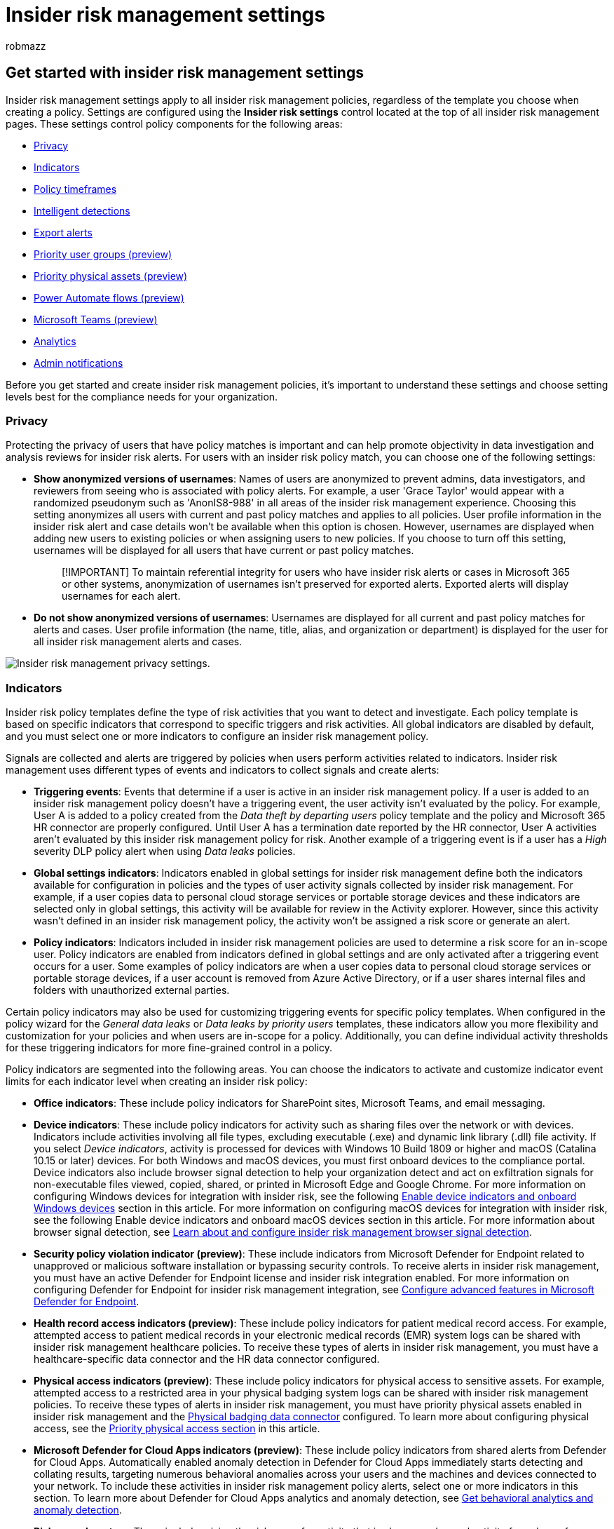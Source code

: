 = Insider risk management settings
:audience: itpro
:author: robmazz
:description: Learn about insider risk management settings in Microsoft Purview
:f1.keywords: ["NOCSH"]
:keywords: Microsoft 365, Microsoft Purview, insider risk, risk management, compliance
:manager: laurawi
:ms.author: robmazz
:ms.collection: ["highpri", "tier1", "M365-security-compliance", "m365solution-insiderrisk"]
:ms.custom: admindeeplinkCOMPLIANCE
:ms.localizationpriority: medium
:ms.service: O365-seccomp
:ms.topic: article

== Get started with insider risk management settings

Insider risk management settings apply to all insider risk management policies, regardless of the template you choose when creating a policy.
Settings are configured using the *Insider risk settings* control located at the top of all insider risk management pages.
These settings control policy components for the following areas:

* <<privacy,Privacy>>
* <<indicators,Indicators>>
* <<policy-timeframes,Policy timeframes>>
* <<intelligent-detections,Intelligent detections>>
* <<export-alerts,Export alerts>>
* <<priority-user-groups-preview,Priority user groups (preview)>>
* <<priority-physical-assets-preview,Priority physical assets (preview)>>
* <<power-automate-flows-preview,Power Automate flows (preview)>>
* <<microsoft-teams-preview,Microsoft Teams (preview)>>
* <<analytics,Analytics>>
* <<admin-notifications,Admin notifications>>

Before you get started and create insider risk management policies, it's important to understand these settings and choose setting levels best for the compliance needs for your organization.

=== Privacy

Protecting the privacy of users that have policy matches is important and can help promote objectivity in data investigation and analysis reviews for insider risk alerts.
For users with an insider risk policy match, you can choose one of the following settings:

* *Show anonymized versions of usernames*: Names of users are anonymized to prevent admins, data investigators, and reviewers from seeing who is associated with policy alerts.
For example, a user 'Grace Taylor' would appear with a randomized pseudonym such as 'AnonIS8-988' in all areas of the insider risk management experience.
Choosing this setting anonymizes all users with current and past policy matches and applies to all policies.
User profile information in the insider risk alert and case details won't be available when this option is chosen.
However, usernames are displayed when adding new users to existing policies or when assigning users to new policies.
If you choose to turn off this setting, usernames will be displayed for all users that have current or past policy matches.
+
____
[!IMPORTANT] To maintain referential integrity for users who have insider risk alerts or cases in Microsoft 365 or other systems, anonymization of usernames isn't preserved for exported alerts.
Exported alerts will display usernames for each alert.
____

* *Do not show anonymized versions of usernames*: Usernames are displayed for all current and past policy matches for alerts and cases.
User profile information (the name, title, alias, and organization or department) is displayed for the user for all insider risk management alerts and cases.

image::../media/insider-risk-settings-privacy.png[Insider risk management privacy settings.]

=== Indicators

Insider risk policy templates define the type of risk activities that you want to detect and investigate.
Each policy template is based on specific indicators that correspond to specific triggers and risk activities.
All global indicators are disabled by default, and you must select one or more indicators to configure an insider risk management policy.

Signals are collected and alerts are triggered by policies when users perform activities related to indicators.
Insider risk management uses different types of events and indicators to collect signals and create alerts:

* *Triggering events*: Events that determine if a user is active in an insider risk management policy.
If a user is added to an insider risk management policy doesn't have a triggering event, the user activity isn't evaluated by the policy.
For example, User A is added to a policy created from the _Data theft by departing users_ policy template and the policy and Microsoft 365 HR connector are properly configured.
Until User A has a termination date reported by the HR connector, User A activities aren't evaluated by this insider risk management policy for risk.
Another example of a triggering event is if a user has a _High_ severity DLP policy alert when using _Data leaks_ policies.
* *Global settings indicators*: Indicators enabled in global settings for insider risk management define both the indicators available for configuration in policies and the types of user activity signals collected by insider risk management.
For example, if a user copies data to personal cloud storage services or portable storage devices and these indicators are selected only in global settings, this activity will be available for review in the Activity explorer.
However, since this activity wasn't defined in an insider risk management policy, the activity won't be assigned a risk score or generate an alert.
* *Policy indicators*: Indicators included in insider risk management policies are used to determine a risk score for an in-scope user.
Policy indicators are enabled from indicators defined in global settings and are only activated after a triggering event occurs for a user.
Some examples of policy indicators are when a user copies data to personal cloud storage services or portable storage devices, if a user account is removed from Azure Active Directory, or if a user shares internal files and folders with unauthorized external parties.

Certain policy indicators may also be used for customizing triggering events for specific policy templates.
When configured in the policy wizard for the _General data leaks_ or _Data leaks by priority users_ templates, these indicators allow you more flexibility and customization for your policies and when users are in-scope for a policy.
Additionally, you can define individual activity thresholds for these triggering indicators for more fine-grained control in a policy.

Policy indicators are segmented into the following areas.
You can choose the indicators to activate and customize indicator event limits for each indicator level when creating an insider risk policy:

* *Office indicators*: These include policy indicators for SharePoint sites, Microsoft Teams, and email messaging.
* *Device indicators*: These include policy indicators for activity such as sharing files over the network or with devices.
Indicators include activities involving all file types, excluding executable (.exe) and dynamic link library (.dll) file activity.
If you select _Device indicators_, activity is processed for devices with Windows 10 Build 1809 or higher and macOS (Catalina 10.15 or later) devices.
For both Windows and macOS devices, you must first onboard devices to the compliance portal.
Device indicators also include browser signal detection to help your organization detect and act on exfiltration signals for non-executable files viewed, copied, shared, or printed in Microsoft Edge and Google Chrome.
For more information on configuring Windows devices for integration with insider risk, see the following link:insider-risk-management-settings.md#OnboardDevices[Enable device indicators and onboard Windows devices] section in this article.
For more information on configuring macOS devices for integration with insider risk, see the following Enable device indicators and onboard macOS devices section in this article.
For more information about browser signal detection, see xref:insider-risk-management-browser-support.adoc[Learn about and configure insider risk management browser signal detection].
* *Security policy violation indicator (preview)*: These include indicators from Microsoft Defender for Endpoint related to unapproved or malicious software installation or bypassing security controls.
To receive alerts in insider risk management, you must have an active Defender for Endpoint license and insider risk integration enabled.
For more information on configuring Defender for Endpoint for insider risk management integration, see link:/windows/security/threat-protection/microsoft-defender-atp/advanced-features\#share-endpoint-alerts-with-microsoft-compliance-center[Configure advanced features in Microsoft Defender for Endpoint].
* *Health record access indicators (preview)*: These include policy indicators for patient medical record access.
For example, attempted access to patient medical records in your electronic medical records (EMR) system logs can be shared with insider risk management healthcare policies.
To receive these types of alerts in insider risk management, you must have a healthcare-specific data connector and the HR data connector configured.
* *Physical access indicators (preview)*: These include policy indicators for physical access to sensitive assets.
For example, attempted access to a restricted area in your physical badging system logs can be shared with insider risk management policies.
To receive these types of alerts in insider risk management, you must have priority physical assets enabled in insider risk management and the xref:import-physical-badging-data.adoc[Physical badging data connector] configured.
To learn more about configuring physical access, see the <<priority-physical-assets-preview,Priority physical access section>> in this article.
* *Microsoft Defender for Cloud Apps indicators (preview)*: These include policy indicators from shared alerts from Defender for Cloud Apps.
Automatically enabled anomaly detection in Defender for Cloud Apps immediately starts detecting and collating results, targeting numerous behavioral anomalies across your users and the machines and devices connected to your network.
To include these activities in insider risk management policy alerts, select one or more indicators in this section.
To learn more about Defender for Cloud Apps analytics and anomaly detection, see link:/cloud-app-security/anomaly-detection-policy[Get behavioral analytics and anomaly detection].
* *Risk score boosters*: These include raising the risk score for activity that is above user's usual activity for a day or for users with previous cases resolved as a policy violation.
Enabling risk score boosters increase risk scores and the likelihood of alerts for these types of activities.
For activity that is above user's usual activity for a day, scores are boosted if the detected activity deviates from the user's typical behavior.
For users with previous cases resolved as a policy violation, scores are boosted if a user had more than one case previously resolved as a confirmed policy violation.
Risk score boosters can only be selected if one or more indicators are selected.

In some cases, you may want to limit the insider risk policy indicators that are applied to insider risk policies in your organization.
You can turn off the policy indicators for specific areas by disabling them from all insider risk policies in global settings.
Triggering events can only be modified for policies created from the _General data leaks_ or _Data leaks by priority users_ templates.
Policies created from all other templates don't have customizable triggering indicators or events.

To define the insider risk policy indicators that are enabled in all insider risk policies, navigate to *Insider risk settings* > *Indicators* and select one or more policy indicators.
The indicators selected on the *Indicators* settings page can't be individually configured when creating or editing an insider risk policy in the policy wizard.

____
[!NOTE] It may take several hours for new manually-added users to appear in the *Users dashboard*.
Activities for the previous 90 days for these users may take up to 24 hours to display.
To view activities for manually added users, select the user on the *Users dashboard* and open the *User activity* tab on the details pane.
____

==== Enable device indicators and onboard Windows devices

+++<a name="OnboardDevices">++++++</a>+++

To enable the detection of risk activities on Windows devices and include policy indicators for these activities, your Windows devices must meet the following requirements and you must complete the following onboarding steps.

===== Step 1: Prepare your endpoints

Make sure that the Windows 10 devices that you plan on reporting in insider risk management meet these requirements.

. Must be running Windows 10 x64 build 1809 or later and must have installed the https://support.microsoft.com/help/4537818/windows-10-update-kb4537818[Windows 10 update (OS Build 17763.1075)] from February 20, 2020.
. The user account used to log into the Windows 10 device must be an active Azure Active Directory (AAD) account.
The Windows 10 device may be link:/azure/active-directory/devices/concept-azure-ad-join[AAD], hybrid AAD, or Active Directory joined, or AAD registered.
. Install the Microsoft Edge browser on the endpoint device to detect actions for the cloud upload activity.
See, https://support.microsoft.com/help/4501095/download-the-new-microsoft-edge-based-on-chromium[Download the new Microsoft Edge based on Chromium].

===== Step 2: Onboarding devices

+++<a name="OnboardStep2">++++++</a>+++

You must enable device monitoring and onboard your endpoints before you can detect insider risk management activities on a device.
Both actions are taken in the Microsoft Purview compliance portal.

When you want to onboard devices that haven't been onboarded yet, you'll download the appropriate script and deploy as outlined in the following steps.

If you already have devices onboarded into link:/windows/security/threat-protection/[Microsoft Defender for Endpoint], they'll already appear in the managed devices list.
Follow link:insider-risk-management-settings.md#OnboardStep3[Step 3: If you have devices onboarded into Microsoft Defender for Endpoint] in the next section.

In this deployment scenario, you'll onboard devices that haven't been onboarded yet, and you just want to detect insider risk activities on Windows 10 devices.

. Open the https://compliance.microsoft.com[Microsoft Purview compliance portal].
. Open the compliance portal settings page and choose *Onboard devices*.
+
____
[!NOTE] While it usually takes about 60 seconds for device onboarding to be enabled, please allow up to 30 minutes before engaging with Microsoft support.
____

. Choose *Device management* to open the *Devices* list.
The list will be empty until you onboard devices.
. Choose *Onboarding* to begin the onboarding process.
. Choose the way you want to deploy to these more devices from the *Deployment method* list and then *download package*.
. Follow the appropriate procedures in link:/windows/security/threat-protection/microsoft-defender-atp/configure-endpoints[Onboarding tools and methods for Windows 10 machines].
This link takes you to a landing page where you can access Microsoft Defender for Endpoint procedures that match the deployment package you selected in step 5:
 ** Onboard Windows 10 machines using Group Policy
 ** Onboard Windows machines using Microsoft Endpoint Configuration Manager
 ** Onboard Windows 10 machines using Mobile Device Management tools
 ** Onboard Windows 10 machines using a local script
 ** Onboard non-persistent virtual desktop infrastructure (VDI) machines.

Once done and endpoint is onboarded, it should be visible in the devices list and the endpoint will start reporting audit activity logs to insider risk management.

____
[!NOTE] This experience is under license enforcement.
Without the required license, data will not be visible or accessible.
____

===== Step 3: If you have devices onboarded into Microsoft Defender for Endpoint

+++<a name="OnboardStep3">++++++</a>+++

If Microsoft Defender for Endpoint is already deployed and there are endpoints reporting in, all these endpoints will appear in the managed devices list.
You can continue to onboard new devices into insider risk management to expand coverage by using the link:insider-risk-management-settings.md#OnboardStep2[Step 2: Onboarding devices] section.

. Open the https://compliance.microsoft.com[Microsoft Purview compliance portal].
. Open the compliance portal settings page and choose *Enable device monitoring*.
. Choose *Device management* to open the *Devices* list.
You should see the list of devices that are already reporting into Microsoft Defender for Endpoint.
. Choose *Onboarding* if you need to onboard more devices.
. Choose the way you want to deploy to these more devices from the *Deployment method* list and then *Download package*.
. Follow the appropriate procedures in link:/windows/security/threat-protection/microsoft-defender-atp/configure-endpoints[Onboarding tools and methods for Windows 10 machines].
This link takes you to a landing page where you can access Microsoft Defender for Endpoint procedures that match the deployment package you selected in step 5:
 ** Onboard Windows 10 machines using Group Policy
 ** Onboard Windows machines using Microsoft Endpoint Configuration Manager
 ** Onboard Windows 10 machines using Mobile Device Management tools
 ** Onboard Windows 10 machines using a local script
 ** Onboard non-persistent virtual desktop infrastructure (VDI) machines.

Once done and endpoint is onboarded, it should be visible under the *Devices* table and the endpoint will start reporting audit activity logs to insider risk management.

____
[!NOTE] This experience is under license enforcement.
Without the required license, data will not be visible or accessible.
____

==== Enable device indicators and onboard macOS devices

macOS devices (Catalina 10.15 or later) can be onboarded into Microsoft 365 to support insider risk management policies using either Intune or JAMF Pro.
For more information and configuration guidance, see xref:device-onboarding-macos-overview.adoc[Onboard macOS devices into Microsoft 365 overview (preview)].

==== Indicator level settings (preview)

When creating a policy in the policy wizard, you can configure how the daily number of risk events should influence the risk score for insider risk alerts.
These indicator settings help you control how the number of occurrences of risk events in your organization should affect the risk score, and so the associated alert severity, for these events.
If you prefer, you can also choose to keep the default event threshold levels recommended by Microsoft for all enabled indicators.

For example, you decide to enable SharePoint indicators in the insider risk policy settings and to *set custom thresholds* for SharePoint events when configuring indicators for a new insider risk _Data leaks_ policy.
While in the insider risk policy wizard, you configure three different daily event levels for each SharePoint indicator to influence the risk score for alerts associated with these events.

image::../media/insider-risk-custom-indicators.png[Insider risk management custom indicator settings.]

For the first daily event level, you set the threshold at _10 or more events per day_ for a lower impact to the risk score for the events, _20 or more events per day_ for a medium impact to the risk score for the events, and _30 or more events per day_ a higher impact to the risk score for the events.
These settings effectively mean:

* If there are 1-9 SharePoint events that take place after triggering event, risk scores are minimally impacted and would tend not to generate an alert.
* If there are 10-19  SharePoint events that take place after a triggering event, the risk score is inherently lower and alert severity levels would tend to be at a low level.
* If there are 20-29 SharePoint events that take place after a triggering, the risk score is inherently higher and alert severity levels would tend to be at a medium level.
* If there are 30 or more SharePoint events that take place after a triggering, the risk score is inherently higher and alert severity levels would tend to be at a high level.

Another option for policy thresholds is to assign the policy triggering event to activity that is above the usual amount of daily activity for users.
Instead of being defined by specific threshold settings, each threshold is dynamically customized for anomalous activities detected for in-scope policy users.
If threshold activity for anomalous activities is supported for an individual indicator, you can select *Activity is above user's usual activity for the day* in the policy wizard for that indicator.
If this option isn't listed, anomalous activity triggering isn't available for the indicator.
If the *Activity is above user's usual activity for the day* option is listed for an indicator, but not selectable, you need to enable this option in *Insider risk settings* > *Policy indicators*.

=== Policy timeframes

Policy timeframes allow you to define past and future review periods that are triggered after policy matches based on events and activities for the insider risk management policy templates.
Depending on the policy template you choose, the following policy timeframes are available:

* *Activation window*: Available for all policy templates, the _Activation window_ is the defined number of days that the window activates *after* a triggering event.
The window activates for 1 to 30 days after a triggering event occurs for any user assigned to the policy.
For example, you've configured an insider risk management policy and set the _Activation window_ to 30 days.
Several months have passed since you configured the policy, and a triggering event occurs for one of the users included in the policy.
The triggering event activates the _Activation window_ and the policy is active for that user for 30 days after the triggering event occurred.
* *Past activity detection*: Available for all policy templates, the _Past activity detection_ is the defined number of days that the window activates *before* a triggering event.
The window activates for 0 to 90 days before a triggering event occurs for any user assigned to the policy.
For example, you've configured an insider risk management policy and set the _Past activity detection_ to 90 days.
Several months have passed since you configured the policy, and a triggering event occurs for one of the users included in the policy.
The triggering event activates the _Past activity detection_ and the policy gathers historic activities for that user for 90 days prior to the triggering event.

image::../media/insider-risk-settings-timeframes.png[Insider risk management timeframe settings.]

=== Intelligent detections

Intelligent detection settings help refine how the detections of risky activities are processed for alerts.
In certain circumstances, you may need to define file types to ignore, or you want to enforce a detection level for daily events to boost risk scores for users.
Use these settings to control file type exclusions, boosting risk score for unusual activity, and file volume limits.

==== File type exclusions

To exclude specific file types from all insider risk management policy matching, enter file type extensions separated by commas.
For example, to exclude certain types of music files from policy matches you may enter _aac,mp3,wav,wma_ in the *File type exclusions* field.
Files with these extensions will be ignored by all insider risk management policies.

==== Minimum number of daily events to boost score for unusual activity

With this setting, you define how many daily events are required to boost the risk score for activity that's considered unusual for a user.
For example, let's say you enter 25 for this risk booster.
If a user averages 10 file downloads over the past 30 days, but a policy detects they downloaded 20 files on one day, the score for that activity won't be boosted even though it's unusual for that user because the number of files they downloaded that day was less than the number you entered for this risk booster.

==== Alert volume

User activities detected by insider risk policies are assigned a specific risk score, which in turn determines the alert severity (low, medium, high).
By default, we'll generate a certain amount of low, medium, and high severity alerts, but you can increase or decrease the volume to suit your needs.
To adjust the volume of alerts for all insider risk management policies, choose one of the following settings:

* *Fewer alerts*: You'll see all high severity alerts, fewer medium severity alerts, and no low severity ones.
This setting level means you might miss some true positives.
* *Default volume*: You'll see all high severity alerts and a balanced amount of medium and low severity alerts.
* *More alerts*: You'll see all medium and high severity alerts and most low severity alerts.
This setting level might result in more false positives.

==== Microsoft Defender for Endpoint alert statuses (preview)

link:/windows/security/threat-protection/microsoft-defender-atp/microsoft-defender-advanced-threat-protection[Microsoft Defender for Endpoint] is an enterprise endpoint security platform designed to help enterprise networks prevent, detect, investigate, and respond to advanced threats.
To have better visibility of security violations in your organization, you can import and filter Defender for Endpoint alerts for activities used in policies created from insider risk management security violation policy templates.

Depending on the types of signals you're interested in, you can choose to import alerts to insider risk management based on the Defender for Endpoint alert triage status.
You can define one or more of the following alert triage statuses in the global settings to import:

* Unknown
* New
* In progress
* Resolved

Alerts from Defender for Endpoint are imported daily.
Depending on the triage status you choose, you may see multiple user activities for the same alert as the triage status changes in Defender for Endpoint.

For example, if you select _New_, _In progress_, and _Resolved_ for this setting, when a Microsoft Defender for Endpoint alert is generated and the status is _New_, an initial alert activity is imported for the user in insider risk.
When the Defender for Endpoint triage status changes to _In progress_, a second activity for this alert is imported for the user in insider risk.
When the final Defender for Endpoint triage status of _Resolved_ is set, a third activity for this alert is imported for the user in insider risk.
This functionality allows investigators to follow the progression of the Defender for Endpoint alerts and choose the level of visibility that their investigation requires.

____
[!IMPORTANT] You'll need to have Microsoft Defender for Endpoint configured in your organization and enable Defender for Endpoint for insider risk management integration in the Defender Security Center to import security violation alerts.
For more information on configuring Defender for Endpoint for insider risk management integration, see link:/windows/security/threat-protection/microsoft-defender-atp/advanced-features\#share-endpoint-alerts-with-microsoft-compliance-center[Configure advanced features in Defender for Endpoint].
____

==== Domains

Domain settings help you define risk levels for activities to specific domains.
These activities include sharing files, sending email messages, downloading, or uploading content.
By specifying domains in these settings, you can increase or decrease the risk scoring for activity that takes place with these domains.

Use Add domain to define a domain for each of the domain settings.
Additionally, you can use wildcards to help match variations of root domains or subdomains.
For example, to specify sales.wingtiptoys.com and support.wingtiptoys.com, you use the wildcard entry '*.wingtiptoys.com' to match these subdomains (and any other subdomain at the same level).
To specify multi-level subdomains for a root domain, you must select the *Include Multi-Level Subdomains* checkbox.

For each of the following domain settings, you can enter up to 500 domains:

* *Unallowed domains:* By specifying unallowed domains, activity that takes place with these domains will have _higher_ risk scores.
Some examples are activities involving sharing content with someone (such as sending email to someone with a gmail.com address) and when users download content to a device from one of these unallowed domains.
* *Allowed domains:* Certain activity related to allowed domains will be ignored by your policies and won't generate alerts.
These activities include:
 ** Email sent to external domains
 ** Files, folders, sites shared with external domains
 ** Files uploaded to external domains (using Microsoft Edge browser)

+
By specifying allowed domains in settings, this activity with these domains is treated similarly to how internal organization activity is treated.
For example, domains added here map to activities may involve sharing content with someone outside your organization (such as sending email to someone with a gmail.com address).
* *Third party domains:* If your organization uses third-party domains for business purposes (such as cloud storage), include them here so you can receive alerts for activity related to the device indicator _Use a browser to download content from a third-party site_.

==== File path exclusions

By defining file paths to exclude, user activities that map to specific indicators and that occur in these file path locations won't generate policy alerts.
Some examples are copying or moving files to a system folder or network share path.
You can enter up to 500 file paths for exclusion.

To add file paths to exclude, complete the following steps:

. In the compliance portal, navigate to *Insider risk management* > *Settings* > *Intelligent detections*.
. In the *File path exclusion* section, select *Add file paths to exclude*.
. On the *Add a file path* pane, enter an exact network share or device path to exclude from risk scoring.
You can also use * and *([0-9]) to denote specific folders and sub-folders to be excluded.
. Select *Add file paths* to exclude to configure the file path exclusions or *Close* to discard the changes.

To delete a file path exclusion, select the file path exclusion and select *Delete*.

==== Default file path exclusions

By default, several file paths are automatically excluded from generating policy alerts.
Activities in these file paths are typically benign and could potentially increase the volume of non-actionable alerts.
If needed, you can cancel the selection for these default file path exclusions to enable risk scoring for activities in these locations.

The default file path exclusions are:

* \Users\*\AppData
* \Users\*\AppData\Local
* \Users\*\AppData\Local\Roaming
* \Users\*\AppData\Local\Local\Temp

The wildcards in these paths denote that all folder levels between the \Users and \AppData are included in the exclusion.
For example, activities in _C:\Users\Test1\AppData\Local_ and _C:\Users\Test2\AppData\Local_, _C:\Users\Test3\AppData\Local_ (and so on) would all be included and not scored for risk as part of the _\Users\*\AppData\Local_ exclusion selection.

==== Site URL exclusions

Configure site URL exclusions to prevent potential risk activities that occur in SharePoint (and SharePoint sites associated with Team channel sites) from generating policy alerts.
You might want to consider excluding sites and channels that contain non-sensitive files and data that can be shared with stakeholders or the public.
You can enter up to 500 site URL paths to exclude.

To add site URL paths to exclude, complete the following steps:

. In the compliance portal, navigate to *Insider risk management* > *Settings* > *Intelligent detections*.
. In the *Site URL exclusion* section, select *Add or edit SharePoint sites*.
. On the *Add or edit SharePoint sites* pane, enter or search for the SharePoint site to exclude from risk scoring.
You'll only see SharePoint sites that you have permission to access.
. Select *Add* to configure the site URL exclusions or *Cancel* to discard the changes.

To edit site URL paths to exclude, complete the following steps:

. In the compliance portal, navigate to *Insider risk management* > *Settings* > *Intelligent detections*.
. In the *Site URL exclusion* section, select *Add or edit SharePoint sites*.
. On the *Add or edit SharePoint sites* pane, enter or search for the SharePoint site to exclude from risk scoring.
You'll only see SharePoint sites that you have permission to access.
. Select *Edit* to configure the site URL exclusions or *Cancel* to discard the changes.

To delete a Site URL exclusion, select the site URL exclusion and select *Delete*.

==== Keyword exclusions

Configure exclusions for keywords that appear in file names, file paths, or email message subject lines.
This allows flexibility for organizations that need to reduce potential alert noise due to flagging of benign terms specified for your organization.
Such activities related to files or email subjects containing the keyword will be ignored by your insider risk management policies and won't generate alerts.
You can enter up to 500 keywords to exclude.

Use the *Exclude only if it does not contain* field to define specific groupings of terms to ignore for exclusion, For example, if you want to exclude the keyword 'training,' but not exclude 'compliance training,' you would enter 'compliance' (or 'compliance training') in the *Exclude only if it does not contain* field and 'training' in the *But does contain* field.

If you just want to exclude specific standalone terms, enter the terms in the *But does contain field* only.

To add standalone keywords to exclude, complete the following steps:

. In the compliance portal, navigate to *Insider risk management* > *Settings* > *Intelligent detections*.
. In the *Keyword exclusion* section, enter the standalone keywords in the *But does contain* field.
. Select *Save* to configure the keyword exclusions.

To delete a standalone keyword to exclude, complete the following steps:

. In the compliance portal, navigate to *Insider risk management* > *Settings* > *Intelligent detections*.
. In the *Keyword exclusion* section, select the _X_ for the specific standalone keyword in the *But does contain* field.
Repeat as needed to remove multiple keywords.
. Select *Save* to delete the keyword exclusions.

=== Export alerts

Insider risk management alert information is exportable to security information and event management (SIEM) and security orchestration automated response (SOAR) solutions by using the link:/office/office-365-management-api/office-365-management-activity-api-schema#security-and-compliance-alerts-schema[Office 365 Management Activity API schema].
You can use the Office 365 Management Activity APIs to export alert information to other applications your organization may use to manage or aggregate insider risk information.
Alert information is exported and available every 60 minutes via the Office 365 Management Activity APIs.

If your organization uses Microsoft Sentinel, you can also use the out-of-the-box insider risk management data connector to import insider risk alert information to Sentinel.
For more information, see link:/azure/sentinel/data-connectors-reference#microsoft-365-insider-risk-management-irm-preview[Insider Risk Management (IRM) (Preview)] in the Microsoft Sentinel article.

____
[!IMPORTANT] To maintain referential integrity for users who have insider risk alerts or cases in Microsoft 365 or other systems, anonymization of usernames isn't preserved for exported alerts.
Exported alerts will display usernames for each alert.
____

To use the APIs to review insider risk alert information:

. Enable Office 365 Management Activity API support in *Insider risk management* > *Settings* > *Export alerts*.
By default, this setting is disabled for your Microsoft 365 organization.
. Filter the common Office 365 audit activities by _SecurityComplianceAlerts_.
. Filter _SecurityComplianceAlerts_ by the _InsiderRiskManagement_ category.

image::../media/insider-risk-settings-export.png[Insider risk management export alert settings.]

Alert information contains information from the security and compliance alert schema and the Office 365 Management Activity API common schema.

The following fields and values are exported for insider risk management alerts for the Security & Compliance alert schema:

|===
| *Alert parameter* | *Description*

| AlertType
| Type of the alert is _Custom_.

| AlertId
| The GUID of the alert.
Insider risk management alerts are mutable.
As alert status changes, a new log with the same AlertID is generated.
This AlertID can be used to correlate updates for an alert.

| Category
| The category of the alert is _InsiderRiskManagement_.
This category can be used to distinguish from these alerts from other Security & Compliance alerts.

| Comments
| Default comments for the alert.
Values are _New Alert_ (logged when an alert is created) and _Alert Updated_ (logged when there's an update to an alert).
Use the AlertID to correlate updates for an alert.

| Data
| The data for the alert, includes the unique user ID, user principal name, and date and time (UTC) when user was triggered into a policy.

| Name
| Policy name for insider risk management policy that generated the alert.

| PolicyId
| The GUID of the insider risk management policy that triggered the alert.

| Severity
| The severity of the alert.
Values are _High_, _Medium_, or _Low_.

| Source
| The source of the alert.
The value is _Office 365 Security & Compliance_.

| Status
| The status of the alert.
Values are _Active_ (_Needs Review_ in insider risk), _Investigating_ (_Confirmed_ in insider risk), _Resolved_ (_Resolved_ in insider risk), _Dismissed_ (_Dismissed_ in insider risk).

| Version
| The version of the security and compliance alert schema.
|===

The following fields and values are exported for insider risk management alerts for the link:/office/office-365-management-api/office-365-management-activity-api-schema#common-schema[Office 365 Management Activity API common schema].

* UserId
* Id
* RecordType
* CreationTime
* Operation
* OrganizationId
* UserType
* UserKey

=== Priority user groups (preview)

Users in your organization may have different levels of risk depending on their position, level of access to sensitive information, or risk history.
Prioritizing the examination and scoring of the activities of these users can help alert you to potential risks that may have higher consequences for your organization.
Priority user groups in insider risk management help define the users in your organization that need closer inspection and more sensitive risk scoring.
Coupled with the _Security policy violations by priority users_ and _Data leaks by priority users_ policy templates, users added to a priority user group have an increased likelihood of insider risk alerts and alerts with higher severity levels.

image::../media/insider-risk-settings-priority-users.png[Insider risk management priority user group settings.]

Instead of being open to review by all analysts and investigators, Priority users groups may also need to restrict review activities to specific users or insider risk role groups.
You can choose to assign individual users and role groups to review users, alerts, cases, and reports for each priority user group.
Priority user groups can have review permissions assigned to the built-in _Insider Risk Management_, _Insider Risk Management Analysts_, and _Insider Risk Management Investigators_ role groups, one or more of these role groups, or to a custom selection of users.

For example, you need to protect against data leaks for a highly confidential project where users have access to sensitive information.
You choose to create _Confidential Project_ _Users_ priority user group for users in your organization that work on this project.
Additionally, this priority user group shouldn't have users, alerts, cases, and reports associated with group visible to all the default insider risk management admins, analysts, and investigators.
In *Settings*, you create the _Confidential Project Users_ priority users group and assign two users as reviewer that can view data related to the groups.
Using the policy wizard and the _Data leaks by priority users_ policy template, you create a new policy and assign the _Confidential Project Users_ priority users group to the policy.
Activities examined by the policy for members of the _Confidential Project Users_ priority user group are more sensitive to risk and activities by these users will be more likely to generate an alert and have alerts with higher severity levels.

==== Create a priority user group

To create a new priority user group, you'll use setting controls in the *Insider risk management* solution in the Microsoft Purview compliance portal.
To create a priority user group, you must be a member of the _Insider Risk Management_ or _Insider Risk Management Admin_ role group.

Complete the following steps to create a priority user group:

. In the https://compliance.microsoft.com[Microsoft Purview compliance portal], go to *Insider risk management* and select *Insider risk settings*.
. Select the *Priority user groups (preview)* page.
. On the *Priority user groups (preview)* page, select *Create priority user group* to start the group creation wizard.
. On the *Name and describe* page, complete the following fields:
 ** *Name (required)*: Enter a friendly name for the priority user group.
You can't change the name of the priority user group after you complete the wizard.
 ** *Description (optional)*: Enter a description for the priority user group.
. Select *Next* to continue.
. On the *Choose members* page, select *Choose members* to search and select which mail-enabled user accounts are included in the group or select the *Select all* checkbox to add all users in your organization to the group.
Select *Add* to continue or *Cancel* to close without adding any users to the group.
. Select *Next* to continue.
. On the *Choose who can view this group* page, you must define who can review users, alerts, cases, and reports for the priority user group.
At least one user or insider risk management role group must be assigned.
Select *Choose users and role groups* and select the users or insider risk management role groups you want to assign to the priority user group.
Select *Add* to assign the selected users or role groups to the group.
. Select Next to continue.
. On the *Review* page, review the settings you've chosen for the priority user group.
Select the *Edit* links to change any of the group values or select *Submit* to create and activate the priority user group.
. On the confirmation page, select *Done* to exit the wizard.

==== Update a priority user group

To update an existing priority user group, you'll use setting controls in the *Insider risk management* solution in the Microsoft Purview compliance portal.
To update a priority user group, you must be a member of the _Insider Risk Management_ or _Insider Risk Management Admin_ role group.

Complete the following steps to edit a priority user group:

. In the https://compliance.microsoft.com[Microsoft Purview compliance portal], go to *Insider risk management* and select *Insider risk settings*.
. Select the *Priority user groups (preview)* page.
. Select the priority user group you want to edit and select *Edit group*.
. On the *Name and describe* page, update the Description field if needed.
You can't update the name of the priority user group.
Select *Next* to continue.
. On the *Choose members* page, add new members to the group using the *Choose members* control.
To remove a user from the group, select the 'X' next to the user you wish to remove.
Select *Next* to continue.
. On the *Choose who can view this group* page, add or remove users or role groups that can review users, alerts, cases, and reports for the priority user group.
. Select *Next* to continue.
. On the *Review* page, review the update settings you've chosen for the priority user group.
Select the *Edit* links to change any of the group values or select *Submit* to update the priority user group.
. On the confirmation page, select *Done* to exit the wizard.

==== Delete a priority user group

To delete an existing priority user group, you'll use setting controls in the *Insider risk management* solution in the Microsoft Purview compliance portal.
To delete a priority user group, you must be a member of the _Insider Risk Management_ or _Insider Risk Management Admin_ role group.

____
[!IMPORTANT] Deleting a priority user group will remove it from any active policy to which it is assigned.
If you delete a priority user group that is assigned to an active policy, the policy will not contain any in-scope users and will effectively be idle and will not create alerts.
____

Complete the following steps to delete a priority user group:

. In the https://compliance.microsoft.com[Microsoft Purview compliance portal], go to *Insider risk management* and select *Insider risk settings*.
. Select the *Priority user groups (preview)* page.
. Select the priority user group you want to edit and select *Delete* from the dashboard menu.
. On the *Delete* dialog, select *Yes* to delete the priority user group or select *Cancel* to return to the dashboard.

=== Priority physical assets (preview)

Identifying access to priority physical assets and correlating access activity to user events is an important component of your compliance infrastructure.
These physical assets represent priority locations in your organization, such as company buildings, data centers, or server rooms.
Insider risk activities may be associated with users working unusual hours, attempting to access these unauthorized sensitive or secure areas, and requests for access to high-level areas without legitimate needs.

With priority physical assets enabled and the xref:import-physical-badging-data.adoc[Physical badging data connector] configured, insider risk management integrates signals from your physical control and access systems with other user risk activities.
By examining patterns of behavior across physical access systems and correlating these activities with other insider risk events, insider risk management can help compliance investigators and analysts make more informed response decisions for alerts.
Access to priority physical assets are scored and identified in insights differently from access to non-priority assets.

For example, your organization has a badging system for users that governs and approves physical access to normal working and sensitive project areas.
You have several users working on a sensitive project and these users will return to other areas of your organization when the project is completed.
As the sensitive project nears completion, you want to make sure that the project work remains confidential and that access to the project areas is tightly controlled.

You choose to enable the Physical badging data connector in Microsoft 365 to import access information from your physical badging system and specify priority physical assets in insider risk management.
By importing information from your badging system and correlating physical access information with other risk activities identified in insider risk management, you notice that one of the users on the project is accessing the project offices after normal working hours and is also exporting large amounts of data to a personal cloud storage service from their normal work area.
This physical access activity associated with the online activity may point to possible data theft and compliance investigators and analysts can take appropriate actions as dictated by the circumstances for this user.

image::../media/insider-risk-settings-priority-assets.png[Insider risk management priority physical assets.]

==== Configure priority physical assets

To configure priority physical assets, you'll configure the Physical badging connector and use setting controls in the *Insider risk management* solution in the Microsoft Purview compliance portal.
To configure priority physical assets, you must be a member of the _Insider Risk Management_ or _Insider Risk Management Admin role group_.

Complete the following steps to configure priority physical assets:

. Follow the configuration steps for insider risk management in the xref:insider-risk-management-configure.adoc[Getting started with insider risk management] article.
In Step 3, make sure you configure the Physical badging connector.
+
____
[!IMPORTANT] For insider risk management policies to use and correlate signal data related to departing and terminated users with event data from your physical control and access platforms, you must also configure the Microsoft 365 HR connector.
If you enable the Physical badging connector without enabling the Microsoft 365 HR connector, insider risk management policies will only process events for physical access activities for users in your organization.
____

. In the https://compliance.microsoft.com[Microsoft Purview compliance portal], go to *Insider risk management* and select *Insider risk settings* > *Priority physical assets*.
. On the *Priority physical assets* page, you can either manually add the physical asset IDs you want to detect asset events imported by the Physical badging connector or import a .csv file of all physical assets IDs imported by the Physical badging connector:  a) To manually add physical assets IDs, choose *Add priority physical assets*, enter a physical asset ID, then select *Add*.
Enter other physical asset IDs and then select *Add priority physical assets* to save all the assets entered.
b) To add a list of physical asset IDs from a .csv file, choose *Import priority physical assets*.
From the file explorer dialog, select the .csv file you wish to import, then select *Open*.
The physical asset IDs from the .csv files are added to the list.
. Navigate to the *Policy indicators* page in *Settings*.
. On the *Policy indicators* page, navigate to the *Physical access indicators* section and select the checkbox for *Physical access after termination or failed access to sensitive asset*.
. Select *Save* to configure and exit.

==== Delete a priority physical asset

To delete an existing priority physical asset, you'll use setting controls in the Insider risk management solution in the Microsoft Purview compliance portal.
To delete a priority physical asset, you must be a member of the Insider Risk Management or Insider Risk Management Admin role group.

____
[!IMPORTANT] Deleting a priority physical asset removes it from examination by any active policy to which it was previously included.
Alerts generated by activities associated with the priority physical asset aren't deleted.
____

Complete the following steps to delete a priority physical asset:

. In the https://compliance.microsoft.com[Microsoft Purview compliance portal], go to *Insider risk management* and select *Insider risk settings* > *Priority physical assets*.
. On the *Priority physical assets* page, select the asset you want to delete.
. Select *Delete* on the action menu to delete the asset.

=== Power Automate flows (preview)

link:/power-automate/getting-started[Microsoft Power Automate] is a workflow service that automates actions across applications and services.
By using flows from templates or created manually, you can automate common tasks associated with these applications and services.
When you enable Power Automate flows for insider risk management, you can automate important tasks for cases and users.
You can configure Power Automate flows to retrieve user, alert, and case information and share this information with stakeholders and other applications, as well as automate actions in insider risk management, such as posting to case notes.
Power Automate flows are applicable for cases and any user in scope for a policy.

Customers with Microsoft 365 subscriptions that include insider risk management don't need additional Power Automate licenses to use the recommended insider risk management Power Automate templates.
These templates can be customized to support your organization and cover core insider risk management scenarios.
If you choose to use premium Power Automate features in these templates, create a custom template using the Microsoft Purview connector, or use Power Automate templates for other compliance areas in Microsoft 365, you may need more Power Automate licenses.

The following Power Automate templates are provided to customers to support process automation for insider risk management users and cases:

* *Notify users when they're added to an insider risk policy*: This template is for organizations that have internal policies, privacy, or regulatory requirements that users must be notified when they're subject to insider risk management policies.
When this flow is configured and selected for a user in the *Users* page, users and their managers are sent an email message when the user is added to an insider risk management policy.
This template also supports updating a SharePoint list hosted on a SharePoint site to help track notification message details like date/time and the message recipient.
If you've chosen to anonymize users in *Privacy settings*, flows created from this template won't function as intended so that user privacy is maintained.
Power Automate flows using this template are available on the *Users dashboard*.
* *Request information from HR or business about a user in an insider risk case*: When acting on a case, insider risk analysts and investigators may need to consult with HR or other stakeholders to understand the context of the case activities.
When this flow is configured and selected for a case, analysts and investigators send an email message to HR and business stakeholders configured for this flow.
Each recipient is sent a message with pre-configured or customizable response options.
When recipients select a response option, the response is recorded as a case note and includes recipient and date/time information.
If you've chosen to anonymize users in *Privacy settings*, flows created from this template won't function as intended so that user privacy is maintained.
Power Automate flows using this template are available on the *Cases dashboard*.
* *Notify manager when a user has an insider risk alert*: Some organizations may need to have immediate management notification when a user has an insider risk management alert.
When this flow is configured and selected, the manager for the case user is sent an email message with the following information about all case alerts:
 ** Applicable policy for the alert
 ** Date/Time of the alert
 ** Severity level of the alert

+
The flow automatically updates the case notes that the message was sent and that the flow was activated.
If you've chosen to anonymize users in *Privacy settings*, flows created from this template won't function as intended so that user privacy is maintained.
Power Automate flows using this template are available on the *Cases dashboard*.
* *Create record for insider risk case in ServiceNow*: This template is for organizations that want to use their ServiceNow solution to track insider risk management cases.
When in a case, insider risk analysts and investigators can create a record for the case in ServiceNow.
You can customize this template to populate selected fields in ServiceNow based on your organization's requirements.
Power Automate flows using this template are available on the *Cases dashboard*.
For more information on available ServiceNow fields, see the link:/connectors/service-now/[ServiceNow Connector reference] article.

==== Create a Power Automate flow from insider risk management template

To create a Power Automate flow from a recommended  insider risk management template, you'll use the settings controls in the *Insider risk management* solution in the Microsoft Purview compliance portal or the *Manage Power Automate flows* option from the *Automate* control when working directly in the *Cases* or *Users dashboards*.

To create a Power Automate flow in the settings area, you must be a member of the _Insider Risk Management_ or _Insider Risk Management Admin_ role group.
To create a Power Automate flow with the *Manage Power Automate flows* option, you must be a member of at least one insider risk management role group.

Complete the following steps to create a Power Automate flow from a recommended insider risk management template:

. In the https://compliance.microsoft.com[Microsoft Purview compliance portal], go to *Insider risk management* and select *Insider risk settings* > *Power Automate flows*.
You can also access from the *Cases* or *Users dashboards* pages by choosing *Automate* > *Manage Power Automate flows*.
. On the *Power Automate flows* page, select a recommended template from the *Insider risk management templates you may like* section on the page.
. The flow lists the embedded connections needed for the flow and will note if the connection statuses are available.
If needed, update any connections that aren't displayed as available.
Select *Continue*.
. By default, the recommended flows are pre-configured with the recommended insider risk management and Microsoft 365 service data fields required to complete the assigned task for the flow.
If needed, customize the flow components by using the *Show advanced options* control and configuring the available properties for the flow component.
. If needed, add any other steps to the flow by selecting the *New step* button.
In most cases, this shouldn't be needed for the recommended default templates.
. Select *Save draft* to save the flow for further configuration or select *Save* to complete the configuration for the flow.
. Select *Close* to return to the *Power Automate flow* page.
The new template will be listed as a flow on the *My flows* tabs and is automatically available from the *Automate* dropdown control when working with insider risk management cases for the user creating the flow.

____
[!IMPORTANT] If other users in your organization need access to the flow, the flow must be shared.
____

==== Create a custom Power Automate flow for insider risk management

Some processes and workflows for your organization may be outside of the recommended insider risk management flow templates and you may have the need to create custom Power Automate flows for insider risk management areas.
Power Automate flows are flexible and support extensive customization, but there are steps that need to be taken to integrate with insider risk management features.

Complete the following steps to create a custom Power Automate template for insider risk management:

. *Check your Power Automate flow license*: To create customized Power Automate flows that use insider risk management triggers, you'll need a Power Automate license.
The recommended insider risk management flow templates don't require extra licensing and are included as part of your insider risk management license.
. *Create an automated flow*: Create a flow that performs one or more tasks after it's triggered by an insider risk management event.
For details on how to create an automated flow, see link:/power-automate/get-started-logic-flow[Create a flow in Power Automate].
. *Select the Microsoft Purview connector*: Search for and select the Microsoft Purview connector.
This connector enables insider risk management triggers and actions.
For more information on connectors, see the link:/connectors/connector-reference/[Connector reference overview] article.
. *Choose insider risk management triggers for your flow*: Insider risk management has two triggers available for custom Power Automate flows:
 ** *For a selected insider risk management case*: Flows with this trigger can be selected from the insider risk management Cases dashboard page.
 ** *For a selected insider risk management user*: Flows with this trigger can be selected from the insider risk management Users dashboard page.
. Choose insider risk management actions for your flow: You can choose from several actions for insider risk management to include in your custom flow:
 ** Get insider risk management alert
 ** Get insider risk management case
 ** Get insider risk management user
 ** Get insider risk management alerts for a case
 ** Add insider risk management case note

==== Share a Power Automate flow

By default, Power Automate flows created by a user are only available to that user.
For other insider risk management users to have access and use a flow, the flow must be shared by the flow creator.
To share a flow, you'll use the settings controls in the *Insider risk management solution* in the Microsoft Purview compliance portal or the *Manage Power Automate flows* option from the Automate control when working directly in the *Cases* or *Users dashboard* pages.
Once you've shared a flow, everyone who it has been shared with can access the flow in the *Automate* control dropdown in the *Case* and *User dashboards*.

To share a Power Automate flow in the settings area, you must be a member of the _Insider Risk Management_ or _Insider Risk Management Admin_ role group.
To share a Power Automate flow with the *Manage Power Automate flows* option, you must be a member of at least one insider risk management role group.

Complete the following steps to share a Power Automate flow:

. In the https://compliance.microsoft.com[Microsoft Purview compliance portal], go to *Insider risk management* and select *Insider risk settings* > *Power Automate flows*.
You can also access from the *Cases* or *Users dashboards* pages by choosing *Automate* > *Manage Power Automate flows*.
. On the *Power Automate flows* page, select the *My flows* or *Team flows* tab.
. Select the flow to share, then select *Share* from the flow options menu.
. On the flow sharing page, enter the name of the user or group you want to add as an owner for the flow.
. On the *Connection Used* dialog, select *OK* to acknowledge that the added user or group will have full access to the flow.

==== Edit a Power Automate flow

To edit a flow, you'll use the settings controls in the *Insider risk management* solution in the Microsoft Purview compliance portal or the *Manage Power Automate flows* option from the *Automate* control when working directly in the *Cases* or *Users dashboards*.

To edit a Power Automate flow in the settings area, you must be a member of the _Insider Risk Management_ or _Insider Risk Management Admin_ role group.
To edit a Power Automate flow with the *Manage Power Automate flows* option, you must be a member of at least one insider risk management role group.

Complete the following steps to edit a Power Automate flow:

. In the https://compliance.microsoft.com[Microsoft Purview compliance portal], go to *Insider risk management* and select *Insider risk settings* > *Power Automate flows*.
You can also access from the *Cases* or *Users dashboards* pages by choosing *Automate* > *Manage Power Automate flows*.
. On the *Power Automate flows* page, select a flow to edit and select *Edit* from the flow control menu.
. Select the *ellipsis* > *Settings* to change a flow component setting or *ellipsis* > *Delete* to delete a flow component.
. Select *Save* and then *Close* to complete editing the flow.

==== Delete a Power Automate flow

To delete a flow, you'll use the settings controls in the *Insider risk management* solution in the Microsoft Purview compliance portal or the *Manage Power Automate flows* option from the *Automate* control when working directly in the *Cases* or *Users dashboards*.
When a flow is deleted, it's removed as an option for all users.

To delete a Power Automate flow in the settings area, you must be a member of the _Insider Risk Management_ or _Insider Risk Management Admin_ role group.
To delete a Power Automate flow with the *Manage Power Automate flows* option, you must be a member of at least one insider risk management role group.

Complete the following steps to delete a Power Automate flow:

. In the https://compliance.microsoft.com[Microsoft Purview compliance portal], go to *Insider risk management* and select *Insider risk settings* > *Power Automate flows*.
You can also access from the *Cases* or *Users dashboards* pages by choosing *Automate* > *Manage Power Automate flows*.
. On the *Power Automate flows* page, select a flow to delete and select *Delete* from the flow control menu.
. On the deletion confirmation dialog, select *Delete* to remove the flow or select *Cancel* to exit the deletion action.

=== Microsoft Teams (preview)

Compliance analysts and investigators can easily use Microsoft Teams for collaboration on insider risk management cases.
They can coordinate and communicate with other stakeholders in Microsoft Teams to:

* Coordinate and review response activities for cases in private Teams channels
* Securely share and store files and evidence related to individual cases
* Track and review response activities by analysts and investigators

After Microsoft Teams is enabled for insider risk management, a dedicated Microsoft Teams team is created every time an alert is confirmed and a case is created.
By default, the team automatically includes all members of the _Insider Risk Management_, _Insider Risk Management Analysts_, and _Insider Risk Management Investigators_ role groups (up to 100 initial users).
Additional organization contributors may be added to the team after it's created and as appropriate.
For existing cases created before enabling Microsoft Teams, analysts and investigators can choose to create a new Microsoft Teams team when working in a case if needed.
Once you resolve the associated case in insider risk management, the team is automatically archived (moved to hidden and read-only).

For more information on how to use teams and channels in Microsoft Teams, see link:/MicrosoftTeams/teams-channels-overview[Overview of teams and channels in Microsoft Teams].

Enabling Microsoft Teams support for cases is quick and easy to configure.
To enable Microsoft Teams for insider risk management, complete the following steps:

. In the https://compliance.microsoft.com[Microsoft Purview compliance portal], go to *Insider risk management* > *Insider risk settings*.
. Select the *Microsoft Teams* page.
. Enable Microsoft Teams integration for insider risk management.
. Select *Save* to configure and exit.

image::../media/insider-risk-settings-teams.png[Insider risk management Microsoft Teams.]

==== Create a Microsoft Teams team for existing cases

If you enable Microsoft Teams support for insider risk management after you have existing cases, you'll need to manually create a team for each case as needed.
After enabling Microsoft Teams support in insider risk management settings, new cases will automatically create a new Microsoft Teams team.

Users need permission to create Microsoft 365 groups in your organization to create a Microsoft Teams team from a case.
For more information about managing permissions for Microsoft 365 Groups, see xref:../solutions/manage-creation-of-groups.adoc[Manage who can create Microsoft 365 Groups].

To create a team for a case, you'll use the Create Microsoft Team control when working directly in an existing case.
Complete the following steps to create a new team:

. In the https://compliance.microsoft.com[Microsoft Purview compliance portal], go to *Insider risk management* > *Cases* and select an existing case.
. On the case action menu, select *Create Microsoft Team*.
. In the *Team name* field, enter a name for the new Microsoft Teams team.
. Select *Create Microsoft team* and then select *Close*.

Depending on the number of users assigned to insider risk management role groups, it may take 15 minutes for all investigators and analysts to be added to the Microsoft Teams team for a case.

=== Analytics

Insider risk analytics enables you to conduct an evaluation of potential insider risks in your organization without configuring any insider risk policies.
This evaluation can help your organization identify potential areas of higher user risk and help determine the type and scope of insider risk management policies you may consider configuring.
Analytics scans offer the following advantages for your organization:

* Easy to configure: To get started with analytics scans, you can select Run scan when prompted by the analytics recommendation or go to *Insider risk settings* > *Analytics* and enable analytics.
* Privacy by design: Scan results and insights are returned as aggregated and anonymized user activity, individual user names aren't identifiable by reviewers.
* Understand potential risks through consolidated insights: Scan results can help you quickly identify potential risk areas for your users and which policy would be best to help mitigate these risks.

Check out the https://www.youtube.com/watch?v=5c0P5MCXNXk[Insider Risk Management Analytics video] to help understand how analytics can help accelerate the identification of potential insider risks and help you to quickly take action.

Analytics scans for risk activity events from several sources to help identify insights into potential areas of risk.
Depending on your current configuration, analytics looks for qualifying risk activities in the following areas:

* *Microsoft 365 audit logs*: Included in all scans, this is the primary source for identifying most of the potentially risky activities.
* *Exchange Online*: Included in all scans, Exchange Online activity helps identify activities where data in attachments are emailed to external contacts or services.
* *Azure Active Directory*: Included in all scans, Azure Active Directory history helps identify risky activities associated with users with deleted user accounts.
* *Microsoft 365 HR data connector*: If configured, HR connector events help identify risky activities associated with users that have resignation or upcoming termination dates.

Analytics insights from scans are based on the same risk activity signals used by insider risk management policies and report results based on both single and sequence user activities.
However, the risk scoring for analytics is based on up to 10 days of activity while insider risk policies use daily activity for insights.
When you first enable and run analytics in your organization, you'll see the scan results for one day.
If you leave analytics enabled, you'll see the results of each daily scan added to the insight reports for a maximum range of the previous 10 days of activity.

==== Enable analytics and start your scan

To enable insider risk analytics, you must be a member of the _Insider Risk Management_, _Insider Risk Management Admin_, or _Microsoft 365 Global admin_ role group.
Complete the following steps to enable insider risk analytics:

. In the https://compliance.microsoft.com[Microsoft Purview compliance portal], go to *Insider risk management*.
. Select *Run scan* on the *Scan for insider risks in your organization* card on the insider risk management *Overview* tab.
This turns on analytics scanning for your organization.
You can also turn on scanning in your organization by navigating to *Insider risk settings* > *Analytics* and enabling *Scan your tenant's user activity to identify potential insider risks*.
. On the *Analytics details* pane, select *Run scan* to start the scan for your organization.
Analytics scan results may take up to 48 hours before insights are available as reports for review.

image::../media/insider-risk-settings-analytics-enable.png[Insider risk management analytics settings.]

==== Viewing analytics insights and creating new policies

After the first analytics scan is complete for your organization, members of the _Insider Risk Management Admin_ role group will automatically receive an email notification and can view the initial insights and recommendations for potentially risky activities by your users.
Daily scans continue unless you turn off analytics for your organization.
Email notifications to admins are provided for each of the three in-scope categories for analytics (data leaks, theft, and exfiltration) after the first instance of activity in your organization.
Email notifications aren't sent to admins for follow-up activity detection resulting from the daily scans.
If analytics in *Insider risk management* > *Settings* > *Analytics* are disabled and then re-enabled in your organization, automatic email notifications are reset and emails are sent to members of the _Insider Risk Management Admin_ role group for new scanning insights.

To view potential risks for your organization, go to the *Overview* tab and select *View results* on the *Insider risk analytics* card.
If the scan for your organization isn't complete, you'll see a message that the scan is still active.

image::../media/insider-risk-analytics-ready-card.png[Insider risk management analytics report ready card.]

For completed scans, you'll see the potential risks discovered in your organization and insights and recommendations to address these risks.
Identified risks and specific insights are included in reports grouped by area, the total number of users with identified risks, the percentage of these users with potentially risky activities, and a recommended insider risk policy to help mitigate these risks.
The reports include:

* *Data leaks insights*: Activities for all users that may include accidental oversharing of information outside your organization or data leaks by users with malicious intent.
* *Data theft insights*: Activities for departing users or users with deleted Azure Active Directory accounts that may include risky sharing of information outside your organization or data theft by users with malicious intent.
* *Top exfiltration insights*: Activities by all users that may include sharing data outside of your organization.

image::../media/insider-risk-analytics-overview.png[Insider risk management analytics overview report.]

To display more information for an insight, select *View details* to display the details pane for the insight.
The details pane includes the complete insight results, an insider risk policy recommendation, and the *Create policy* button to quickly help you create the recommended policy.
Selecting Create policy takes you to the policy wizard and automatically selects the recommended policy template related to the insight.
For example, if the analytics insight is for _Data leak_ activity, the _General data leaks_ policy template will be pre-selected in the policy wizard for you.

image::../media/insider-risk-analytics-details.png[Insider risk management analytics details report.]

==== Turn off analytics

To turn off insider risk analytics, you must be a member of the _Insider Risk Management_, _Insider Risk Management Admin_, or Microsoft 365 _Global admin_ role group.
After you disable analytics, analytics insight reports will remain static and not be updated for new risks.

Complete the following steps to turn off insider risk analytics:

. In the https://compliance.microsoft.com[Microsoft Purview compliance portal], go to *Insider risk management*.
. Select *Insider risk settings* > *Analytics* page.
. On the *Analytics* page, turn off *Scan your tenant's user activity to identify potential insider risks*.

=== Admin notifications

Admin notifications automatically send an email notification to selectable insider risk management role groups.
You can enable notifications and assign which role groups will receive the notifications for the following scenarios:

* Send a notification email when the first alert is generated for a new policy.
Policies are checked every 24 hours for first-time alerts and notifications aren't sent on subsequent alerts for the policy.
* Send a daily email when new high severity alerts are generated.
Policies are checked every 24 hours for high severity alerts.
* Send a weekly email summarizing policies that have unresolved warnings

If you've enabled insider risk management analytics for your organization, members of the _Insider Risk Management Admin_ role group automatically receive an email notification for initial analytics insights for data leaks, theft, and exfiltration activities.

If you prefer to disable admin and analytics notifications, complete the following steps:

. In the https://compliance.microsoft.com[Microsoft Purview compliance portal], go to *Insider risk management* > *Insider risk settings*.
. Select the *Admin notifications* page.
. Clear the check box for the following options as applicable:
 ** *Send a notification email when the first alert is generated for a new policy*
 ** *Send an email notification when a new insight is available in Analytics*
 ** *Send an email notification when Analytics is turned off*
. Select *Save* to configure and exit.
